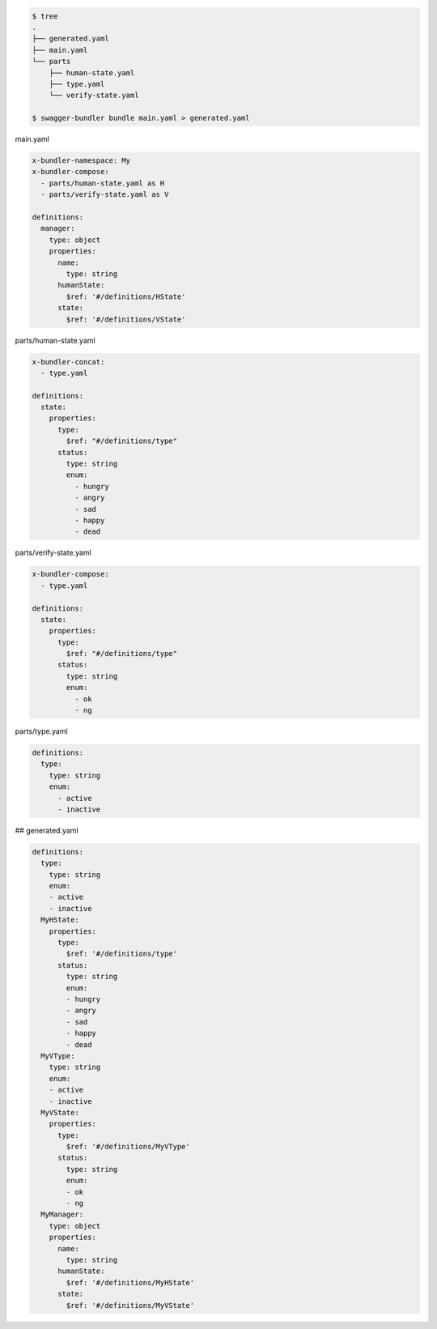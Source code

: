 .. code-block:: bash

  $ tree
  .
  ├── generated.yaml
  ├── main.yaml
  └── parts
      ├── human-state.yaml
      ├── type.yaml
      └── verify-state.yaml

  $ swagger-bundler bundle main.yaml > generated.yaml


main.yaml

.. code-block:: yaml

  x-bundler-namespace: My
  x-bundler-compose:
    - parts/human-state.yaml as H
    - parts/verify-state.yaml as V

  definitions:
    manager:
      type: object
      properties:
        name:
          type: string
        humanState:
          $ref: '#/definitions/HState'
        state:
          $ref: '#/definitions/VState'

parts/human-state.yaml

.. code-block:: yaml

  x-bundler-concat:
    - type.yaml

  definitions:
    state:
      properties:
        type:
          $ref: "#/definitions/type"
        status:
          type: string
          enum:
            - hungry
            - angry
            - sad
            - happy
            - dead

parts/verify-state.yaml

.. code-block:: yaml

  x-bundler-compose:
    - type.yaml

  definitions:
    state:
      properties:
        type:
          $ref: "#/definitions/type"
        status:
          type: string
          enum:
            - ok
            - ng

parts/type.yaml

.. code-block:: yaml

  definitions:
    type:
      type: string
      enum:
        - active
        - inactive

## generated.yaml

.. code-block:: yaml

  definitions:
    type:
      type: string
      enum:
      - active
      - inactive
    MyHState:
      properties:
        type:
          $ref: '#/definitions/type'
        status:
          type: string
          enum:
          - hungry
          - angry
          - sad
          - happy
          - dead
    MyVType:
      type: string
      enum:
      - active
      - inactive
    MyVState:
      properties:
        type:
          $ref: '#/definitions/MyVType'
        status:
          type: string
          enum:
          - ok
          - ng
    MyManager:
      type: object
      properties:
        name:
          type: string
        humanState:
          $ref: '#/definitions/MyHState'
        state:
          $ref: '#/definitions/MyVState'
